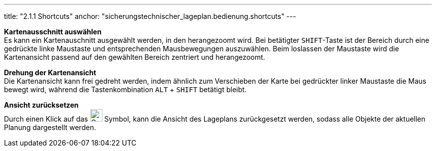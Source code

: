 ---
title: "2.1.1 Shortcuts"
anchor: "sicherungstechnischer_lageplan.bedienung.shortcuts"
---

*Kartenausschnitt auswählen* +
Es kann ein Kartenauschnitt ausgewählt werden, in den herangezoomt wird. Bei betätigter `SHIFT`-Taste ist der Bereich durch eine gedrückte linke Maustaste und entsprechenden Mausbewegungen auszuwählen. Beim loslassen der Maustaste wird die Kartenansicht passend auf den gewählten Bereich zentriert und herangezoomt.

*Drehung der Kartenansicht* +
Die Kartenansicht kann frei gedreht werden, indem ähnlich zum Verschieben der Karte bei gedrückter linker Maustaste die Maus bewegt wird, während die Tastenkombination `ALT` + `SHIFT` betätigt bleibt.

*Ansicht zurücksetzen* + 
Durch einen Klick auf das image:img/ZoomToFit.png[Gesamtbereich darstellen,25,25] Symbol, kann die Ansicht des Lageplans zurückgesetzt werden, sodass alle Objekte der aktuellen Planung dargestellt werden.